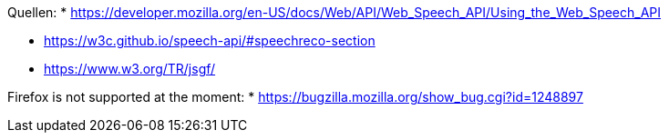 


Quellen:
* https://developer.mozilla.org/en-US/docs/Web/API/Web_Speech_API/Using_the_Web_Speech_API


* https://w3c.github.io/speech-api/#speechreco-section
* https://www.w3.org/TR/jsgf/

Firefox is not supported at the moment:
* https://bugzilla.mozilla.org/show_bug.cgi?id=1248897